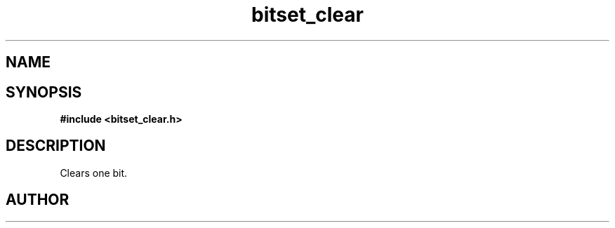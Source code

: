 .TH bitset_clear 3 2016-01-30 "" "The Meta C Library"
.SH NAME
.Nm bitset_clear
.Nd Clear one bit in a bitset.
.SH SYNOPSIS
.B #include <bitset_clear.h>
.Fo "void bitset_clear"
.Fa "bitset b"
.Fa "size_t idx"
.Fc
.SH DESCRIPTION
Clears one bit.
.SH AUTHOR
.An B. Augestad, bjorn.augestad@gmail.com
